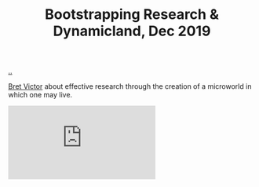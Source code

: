 :PROPERTIES:
:ID: dc085ab8-5e71-45f8-b5d6-71d178179cd7
:END:
#+TITLE: Bootstrapping Research & Dynamicland, Dec 2019

[[file:..][..]]

[[id:00f83e62-617d-48d4-be92-e9dab6e473ec][Bret Victor]] about effective research through the creation of a microworld in which one may live.

#+begin_export html
<iframe class="youtube-video" src="https://www.youtube.com/embed/eJm44LJDU44" title="YouTube video player" frameborder="0" allow="accelerometer; autoplay; clipboard-write; encrypted-media; gyroscope; picture-in-picture; web-share" allowfullscreen></iframe>
#+end_export
